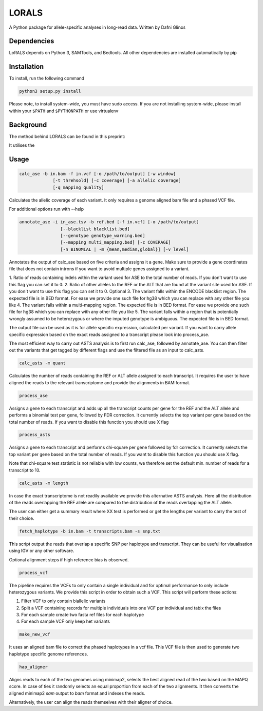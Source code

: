 LORALS
=======

A Python package for allele-specific analyses in long-read data. Written by Dafni Glinos

Dependencies
------------

LoRALS depends on Python 3, SAMTools, and Bedtools. All other dependencies are installed automatically by pip

Installation
------------

To install, run the following command

.. code:: bash

    python3 setup.py install

Please note, to install system-wide, you must have sudo access.
If you are not installing system-wide, please install within your ``$PATH`` and ``$PYTHONPATH``
or use virtualenv

Background
------------
The method behind LORALS can be found in this preprint:

It utilises the

Usage
------------

.. code:: bash

    calc_ase -b in.bam -f in.vcf [-o /path/to/output] [-w window]
                 [-t threhsold] [-c coverage] [-a allelic coverage]
                 [-q mapping quality]

Calculates the allelic coverage of each variant. It only requires a genome aligned bam file and a phased VCF file.

For additional options run with --help

.. code:: bash

    annotate_ase -i in_ase.tsv -b ref.bed [-f in.vcf] [-o /path/to/output]
                    [--blacklist blacklist.bed]
                    [--genotype genotype_warning.bed]
                    [--mapping multi_mapping.bed] [-c COVERAGE]
                    [-n BINOMIAL | -m {mean,median,global}] [-v level]

Annotates the output of calc_ase based on five criteria and assigns it a gene. Make sure to provide a gene coordinates
file that does not contain introns if you want to avoid multiple genes assigned to a variant.

1. Ratio of reads containing indels within the variant used for ASE to the total number of reads. If you don't want to use
this flag you can set it to 0.
2. Ratio of other alleles to the REF or the ALT that are found at the variant site used for ASE. If you don't want to use
this flag you can set it to 0.
Optional
3. The variant falls within the ENCODE blacklist region. The expected file is in BED format. For ease we provide one such
file for hg38 which you can replace with any other file you like
4. The variant falls  within a multi-mapping region. The expected file is in BED format. For ease we provide one such
file for hg38 which you can replace with any other file you like
5. The variant falls within a region that is potentially wrongly assumed to be heterozygous or where the imputed genotype
is ambiguous. The expected file is in BED format.

The output file can be used as it is for allele specific expression, calculated per variant. If you want to carry allele specific expression
based on the exact reads assigned to a transcript please look into process_ase.

The most efficient way to carry out ASTS analysis is to first run calc_ase, followed by annotate_ase. You can then filter out the variants that get
tagged by different flags and use the filtered file as an input to calc_asts.

.. code:: bash

    calc_asts -m quant

Calculates the number of reads containing the REF or ALT allele assigned to each transcript.
It requires the user to have aligned the reads to the relevant transcriptome and provide the alignments in BAM format.

.. code:: bash

    process_ase

Assigns a gene to each transcript and adds up all the transcript counts per gene for the REF and the ALT allele and
performs a binomial test per gene, followed by FDR correction. It currently selects the top variant per gene based
on the total number of reads. If you want to disable this function you should use X flag

.. code:: bash

    process_asts

Assigns a gene to each transcript and performs chi-square per gene followed by fdr correction. It currently selects the
top variant per gene based on the total number of reads. If you want to disable this function you should use X flag.

Note that chi-square test statistic is not reliable with low counts, we therefore set the default min. number of reads
for a transcript to 10.

.. code:: bash

    calc_asts -m length

In case the exact transcriptome is not readily available we provide this alternative ASTS analysis. Here all the
distribution of the reads overlapping the REF allele are compared to the distribution of the reads overlapping the ALT
allele.

The user can either get a summary result where XX test is performed or get the lengths per variant to carry the test of
their choice.

.. code:: bash

    fetch_haplotype -b in.bam -t transcripts.bam -s snp.txt

This script output the reads that overlap a specific SNP per haplotype and transcript. They can be useful for visualisation
using IGV or any other software.


Optional alignment steps if high reference bias is observed.


.. code:: bash

    process_vcf

The pipeline requires the VCFs to only contain a single individual and for optimal performance to only
include heterozygous variants. We provide this script in order to obtain such a VCF.
This script will perform these actions:

1. Filter VCF to only contain biallelic variants
2. Split a VCF containing records for multiple individuals into one VCF per individual and tabix the files
3. For each sample create two fasta ref files for each haplotype
4. For each sample VCF only keep het variants

.. code:: bash

    make_new_vcf

It uses an aligned bam file to correct the phased haplotypes in a vcf file.
This VCF file is then used to generate two haplotype specific genome references.

.. code:: bash

    hap_aligner

Aligns reads to each of the two genomes using minimap2, selects the best aligned read of the two based on the MAPQ score.
In case of ties it randomly selects an equal proportion from each of the two alignments.
It then converts the aligned minimap2 `sam` output to `bam` format and indexes the reads.

Alternatively, the user can align the reads themselves with their aligner of choice.
